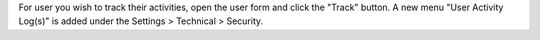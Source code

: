For user you wish to track their activities, open the user form and click the "Track" button.
A new menu "User Activity Log(s)" is added under the Settings > Technical > Security.
